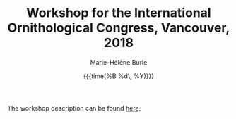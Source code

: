 #+OPTIONS: title:t date:t author:t email:t
#+OPTIONS: toc:t h:6 num:nil |:t todo:nil
#+OPTIONS: *:t -:t ::t <:t \n:t e:t creator:nil
#+OPTIONS: f:t inline:t tasks:t tex:t timestamp:t
#+OPTIONS: html-preamble:t html-postamble:nil

#+TITLE:   Workshop for the International Ornithological Congress, Vancouver, 2018
#+DATE:	   {{{time(%B %d\, %Y)}}}
#+AUTHOR:  Marie-Hélène Burle
#+EMAIL:   msb2@sfu.ca

The workshop description can be found [[https://prosoitos.github.io/International-Ornithological-Congress_r-workshops/][here]].
